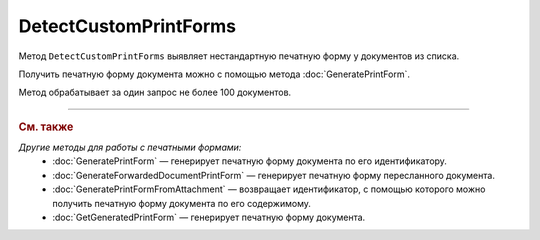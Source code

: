 DetectCustomPrintForms
======================

Метод ``DetectCustomPrintForms`` выявляет нестандартную печатную форму у документов из списка.

Получить печатную форму документа можно с помощью метода :doc:`GeneratePrintForm`.

.. http:post:: /DetectCustomPrintForms

	:queryparam boxId: идентификатор ящика организации.

	:requestheader Authorization: данные, необходимые для :doc:`авторизации <../Authorization>`.

	:request Body: Тело запроса должно содержать список документов, для которых нужно определить наличие нестандартной печатной формы, представленный структурой ``CustomPrintFormDetectionRequest``:

		.. code-block:: protobuf

		    message CustomPrintFormDetectionRequest {
		        repeated DocumentId DocumentIds = 1;
		    }

		..

		- ``DocumentIds`` — список идентификаторов документов, представленных структурой :doc:`../proto/DocumentId`.

	:statuscode 200: операция успешно завершена.
	:statuscode 400: данные в запросе имеют неверный формат или отсутствуют обязательные параметры.
	:statuscode 401: в запросе отсутствует HTTP-заголовок ``Authorization`` или в этом заголовке содержатся некорректные авторизационные данные.
	:statuscode 402: у организации с указанным идентификатором ``boxId`` закончилась подписка на API.
	:statuscode 403: доступ к ящику с предоставленным авторизационным токеном запрещен или у пользователя нет доступа к каким-то документам из запроса.
	:statuscode 405: используется неподходящий HTTP-метод.
	:statuscode 500: при обработке запроса возникла непредвиденная ошибка.

	:response Body: Тело ответа содержит результат проверки, представленный структурой ``CustomPrintFormDetectionResult``:

		.. code-block:: protobuf

		    message CustomPrintFormDetectionResult {
		       repeated CustomPrintFormDetectionItemResult Items = 1;
		    }

		    message CustomPrintFormDetectionItemResult {
		       required DocumentId DocumentId = 1;
		       required bool HasCustomPrintForm = 2;
		    }

		..

		- ``Items`` — список результатов проверки, представленных структурой ``CustomPrintFormDetectionItemResult`` с полями:

			- ``DocumentId`` — идентификатор документа, представленный структурой :doc:`../proto/DocumentId`.
			- ``HasCustomPrintForm`` — флаг, показывающий, что данный документ имеет нестандартную печатную форму.

Метод обрабатывает за один запрос не более 100 документов.

----

.. rubric:: См. также

*Другие методы для работы с печатными формами:*
	- :doc:`GeneratePrintForm` — генерирует печатную форму документа по его идентификатору.
	- :doc:`GenerateForwardedDocumentPrintForm` — генерирует печатную форму пересланного документа.
	- :doc:`GeneratePrintFormFromAttachment` — возвращает идентификатор, с помощью которого можно получить печатную форму документа по его содержимому.
	- :doc:`GetGeneratedPrintForm` — генерирует печатную форму документа.
